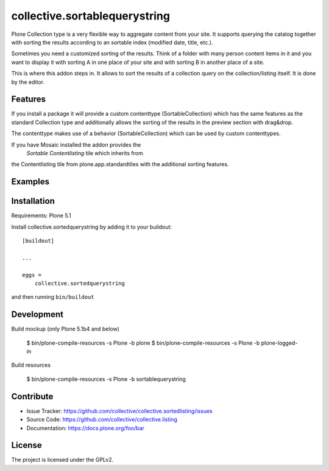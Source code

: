 .. This README is meant for consumption by humans and pypi. Pypi can render rst files so please do not use Sphinx features.
   If you want to learn more about writing documentation, please check out: http://docs.plone.org/about/documentation_styleguide.html
   This text does not appear on pypi or github. It is a comment.

==============================
collective.sortablequerystring
==============================

Plone Collection type is a very flexible way to aggregate
content from your site. It supports querying the catalog
together with sorting the results according to an
sortable index (modified date, title, etc.).

Sometimes you need a customized sorting of the results.
Think of a folder with many person content items in it
and you want to display it with sorting A
in one place of your site and with sorting B
in another place of a site.

This is where this addon steps in. It allows to
sort the results of a collection query on the
collection/listing itself. It is done by the editor.


Features
--------

If you install a package it will provide a custom
contenttype (SortableCollection) which has the same
features as the standard Collection type and additionally
allows the sorting of the results in the preview section
with drag&drop.

The contenttype makes use of a behavior (SortableCollection)
which can be used by custom contenttypes.

If you have Mosaic installed the addon provides the
 *Sortable Contentlisting* tile which inherits from
the Contentlisting tile from plone.app.standardtiles
with the additional sorting features.

Examples
--------



Installation
------------

Requirements: Plone 5.1

Install collective.sortedquerystring by adding it to your buildout::

    [buildout]

    ...

    eggs =
        collective.sortedquerystring


and then running ``bin/buildout``

Development
-----------

.. image:: https://travis-ci.org/collective/collective.sortedlisting.svg?branch=master
    :target: https://travis-ci.org/collective/collective.sortedlisting


.. image:: https://coveralls.io/repos/github/collective/collective.sortedlisting/badge.svg?branch=master
    :target: https://coveralls.io/github/collective/collective.sortedlisting?branch=master


Build mockup (only Plone 5.1b4 and below)

  $ bin/plone-compile-resources -s Plone -b plone
  $ bin/plone-compile-resources -s Plone -b plone-logged-in

Build resources

  $ bin/plone-compile-resources -s Plone -b sortablequerystring

Contribute
----------

- Issue Tracker: https://github.com/collective/collective.sortedlisting/issues
- Source Code: https://github.com/collective/collective.listing
- Documentation: https://docs.plone.org/foo/bar


License
-------

The project is licensed under the GPLv2.
